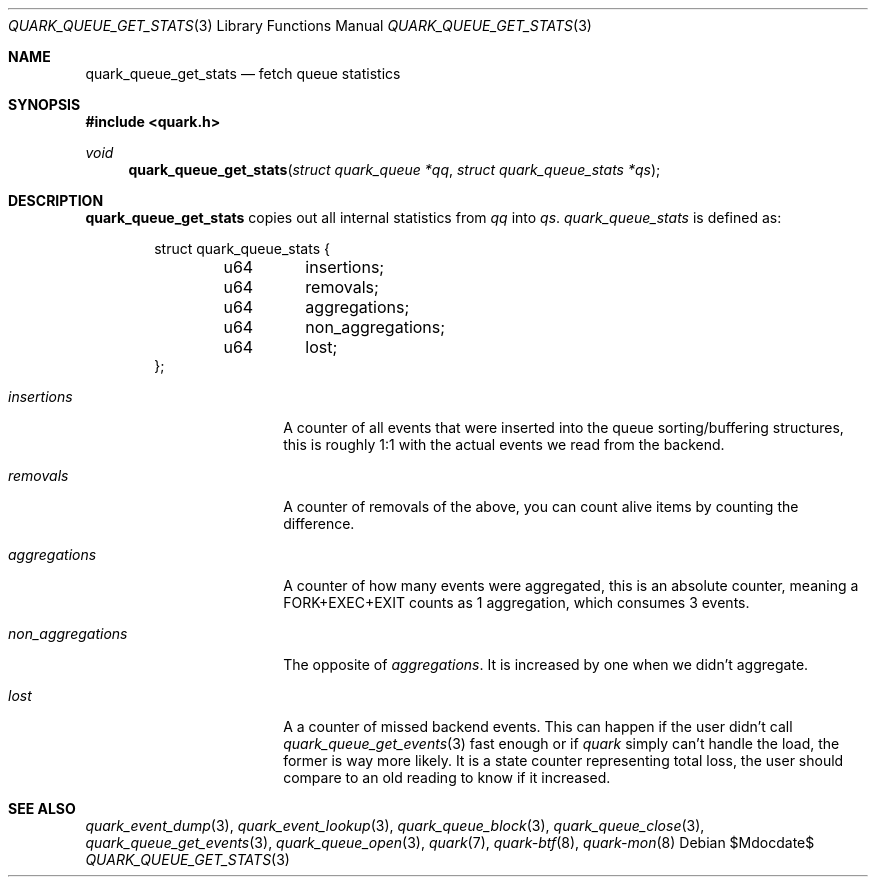 .Dd $Mdocdate$
.Dt QUARK_QUEUE_GET_STATS 3
.Os
.Sh NAME
.Nm quark_queue_get_stats
.Nd fetch queue statistics
.Sh SYNOPSIS
.In quark.h
.Ft void
.Fn quark_queue_get_stats "struct quark_queue *qq" "struct quark_queue_stats *qs"
.Sh DESCRIPTION
.Nm
copies out all internal statistics from
.Fa qq
into
.Fa qs .
.Vt quark_queue_stats
is defined as:
.Bd -literal -offset indent
struct quark_queue_stats {
	u64	insertions;
	u64	removals;
	u64	aggregations;
	u64	non_aggregations;
	u64	lost;
};
.Ed
.Bl -tag -width "non_aggregations"
.It Em insertions
A counter of all events that were inserted into the queue
sorting/buffering structures, this is roughly 1:1 with the actual events we read
from the backend.
.It Em removals
A counter of removals of the above, you can count alive items by
counting the difference.
.It Em aggregations
A counter of how many events were aggregated, this is an absolute
counter, meaning a FORK+EXEC+EXIT counts as 1 aggregation, which consumes 3
events.
.It Em non_aggregations
The opposite of
.Em aggregations .
It is increased by one when we didn't aggregate.
.It Em lost
A a counter of missed backend events.
This can happen if the user didn't call
.Xr quark_queue_get_events 3
fast enough or if
.Em quark
simply can't handle the load, the former is way more likely.
It is a state counter representing total loss, the user should compare to an old
reading to know if it increased.
.El
.Sh SEE ALSO
.Xr quark_event_dump 3 ,
.Xr quark_event_lookup 3 ,
.Xr quark_queue_block 3 ,
.Xr quark_queue_close 3 ,
.Xr quark_queue_get_events 3 ,
.Xr quark_queue_open 3 ,
.Xr quark 7 ,
.Xr quark-btf 8 ,
.Xr quark-mon 8
